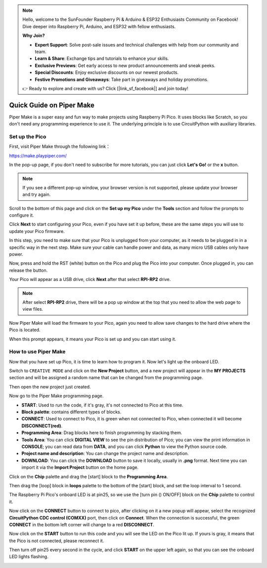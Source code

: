 .. note::

    Hello, welcome to the SunFounder Raspberry Pi & Arduino & ESP32 Enthusiasts Community on Facebook! Dive deeper into Raspberry Pi, Arduino, and ESP32 with fellow enthusiasts.

    **Why Join?**

    - **Expert Support**: Solve post-sale issues and technical challenges with help from our community and team.
    - **Learn & Share**: Exchange tips and tutorials to enhance your skills.
    - **Exclusive Previews**: Get early access to new product announcements and sneak peeks.
    - **Special Discounts**: Enjoy exclusive discounts on our newest products.
    - **Festive Promotions and Giveaways**: Take part in giveaways and holiday promotions.

    👉 Ready to explore and create with us? Click [|link_sf_facebook|] and join today!

Quick Guide on Piper Make
======================================

Piper Make is a super easy and fun way to make projects using Raspberry Pi Pico. It uses blocks like Scratch, so you don't need any programming experience to use it.
The underlying principle is to use CircuitPython with auxiliary libraries.

Set up the Pico
---------------------

First, visit Piper Make through the following link：

https://make.playpiper.com/

In the pop-up page, if you don't need to subscribe for more tutorials, you can just click **Let's Go!** or the **x** button.

.. image:: img/media1.png
    :width: 800

.. note::
    If you see a different pop-up window, your browser version is not supported, please update your browser and try again. 

Scroll to the bottom of this page and click on the **Set up my Pico** under the **Tools** section and follow the prompts to configure it.

.. image:: img/media2-s.png

Click **Next** to start configuring your Pico, even if you have set it up before, these are the same steps you will use to update your Pico firmware.

.. image:: img/media3.png

In this step, you need to make sure that your Pico is unplugged from your computer, as it needs to be plugged in in a specific way in the next step. Make sure your cable can handle power and data, as many micro USB cables only have power.

.. image:: img/media4.png

Now, press and hold the RST (white) button on the Pico and plug the Pico into your computer. Once plugged in, you can release the button.

.. image:: img/media5.png

Your Pico will appear as a USB drive, click **Next** after that select **RPI-RP2** drive.

.. note::
    After select **RPI-RP2** drive, there will be a pop up window at the top that you need to allow the web page to view files.

.. image:: img/media6.png

Now Piper Make will load the firmware to your Pico, again you need to allow save changes to the hard drive where the Pico is located.

.. image:: img/media7.png

When this prompt appears, it means your Pico is set up and you can start using it.


.. image:: img/media8.png

How to use Piper Make
-------------------------------

Now that you have set up Pico, it is time to learn how to program it. Now let's light up the onboard LED.

Switch to ``CREATIVE MODE`` and click on the **New Project** button, 
and a new project will appear in the **MY PROJECTS** section and 
will be assigned a random name that can be changed from the programming page.

.. image:: img/media9-s.png

Then open the new project just created.

.. image:: img/media11-s.png

Now go to the Piper Make programming page.

.. image:: img/piper_intro1.png

* **START**: Used to run the code, if it's gray, it's not connected to Pico at this time.
* **Block palette**: contains different types of blocks.
* **CONNECT**: Used to connect to Pico, it is green when not connected to Pico, when connected it will become **DISCONNECT(red)**.
* **Programming Area**: Drag blocks here to finish programming by stacking them.
* **Tools Area**: You can click **DIGITAL VIEW** to see the pin distribution of Pico; you can view the print information in **CONSOLE**; you can read data from **DATA**, and you can click **Python** to view the Python source code.
* **Project name and description**: You can change the project name and description.
* **DOWNLOAD**: You can click the **DOWNLOAD** button to save it locally, usually in **.png** format. Next time you can import it via the **Import Project** button on the home page.

Click on the **Chip** palette and drag the [start] block to the **Programming Area**.

.. image:: img/media12.png

Then drag the [loop] block in **loops** palette to the bottom of the [start] block, and set the loop interval to 1 second.

.. image:: img/media14.png

The Raspberry Pi Pico's onboard LED is at pin25, so we use the [turn pin () ON/OFF] block on the **Chip** palette to control it.

.. image:: img/media15.png

Now click on the **CONNECT** button to connect to pico, after clicking on it a new popup will appear, select the recognized **CircuitPython CDC control (COMXX)** port, then click on **Connect**. When the connection is successful, the green **CONNECT** in the bottom left corner will change to a red **DISCONNECT**.

.. image:: img/media16.png

Now click on the **START** button to run this code and you will see the LED on the Pico lit up. If yours is gray, it means that the Pico is not connected, please reconnect it.

.. image:: img/media166.png

Then turn off pin25 every second in the cycle, and click **START** on the upper left again, so that you can see the onboard LED lights flashing.


.. image:: img/media17.png
